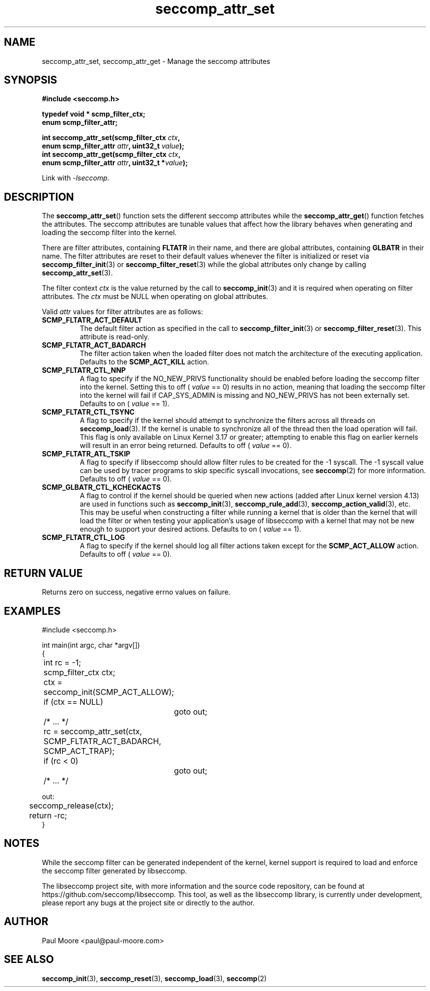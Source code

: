.TH "seccomp_attr_set" 3 "21 August 2014" "paul@paul-moore.com" "libseccomp Documentation"
.\" //////////////////////////////////////////////////////////////////////////
.SH NAME
.\" //////////////////////////////////////////////////////////////////////////
seccomp_attr_set, seccomp_attr_get \- Manage the seccomp attributes
.\" //////////////////////////////////////////////////////////////////////////
.SH SYNOPSIS
.\" //////////////////////////////////////////////////////////////////////////
.nf
.B #include <seccomp.h>
.sp
.B typedef void * scmp_filter_ctx;
.B enum scmp_filter_attr;
.sp
.BI "int seccomp_attr_set(scmp_filter_ctx " ctx ","
.BI "                     enum scmp_filter_attr " attr ", uint32_t " value ");"
.BI "int seccomp_attr_get(scmp_filter_ctx " ctx ","
.BI "                     enum scmp_filter_attr " attr ", uint32_t *" value ");"
.sp
Link with \fI\-lseccomp\fP.
.fi
.\" //////////////////////////////////////////////////////////////////////////
.SH DESCRIPTION
.\" //////////////////////////////////////////////////////////////////////////
.P
The
.BR seccomp_attr_set ()
function sets the different seccomp attributes while the
.BR seccomp_attr_get ()
function fetches the attributes.  The seccomp attributes are tunable values
that affect how the library behaves when generating and loading the seccomp
filter into the kernel.
.P
There are filter attributes, containing
.BR FLTATR
in their name, and there are global attributes, containing
.BR GLBATR
in their name.  The filter attributes are reset to their default values
whenever the filter is initialized or reset via
.BR seccomp_filter_init (3)
or
.BR seccomp_filter_reset (3)
while the global attributes only change by calling
.BR seccomp_attr_set (3).
.P
The filter context
.I ctx
is the value returned by the call to
.BR seccomp_init (3)
and it is required when operating on filter attributes. The
.I ctx
must be NULL when operating on global attributes.
.P
Valid
.I attr
values for filter attributes are as follows:
.TP
.B SCMP_FLTATR_ACT_DEFAULT
The default filter action as specified in the call to
.BR seccomp_filter_init (3)
or
.BR seccomp_filter_reset (3).
This attribute is read-only.
.TP
.B SCMP_FLTATR_ACT_BADARCH
The filter action taken when the loaded filter does not match the architecture
of the executing application.  Defaults to the
.B SCMP_ACT_KILL
action.
.TP
.B SCMP_FLTATR_CTL_NNP
A flag to specify if the NO_NEW_PRIVS functionality should be enabled before
loading the seccomp filter into the kernel.  Setting this to off (
.I value
== 0) results in no action, meaning that loading the seccomp filter into the
kernel will fail if CAP_SYS_ADMIN is missing and NO_NEW_PRIVS has not been
externally set.  Defaults to on (
.I value
== 1).
.TP
.B SCMP_FLTATR_CTL_TSYNC
A flag to specify if the kernel should attempt to synchronize the filters
across all threads on
.BR seccomp_load (3).
If the kernel is unable to synchronize all of the thread then the load
operation will fail.  This flag is only available on Linux Kernel 3.17 or
greater; attempting to enable this flag on earlier kernels will result in an
error being returned.  Defaults to off (
.I value
== 0).
.TP
.B SCMP_FLTATR_ATL_TSKIP
A flag to specify if libseccomp should allow filter rules to be created for
the -1 syscall.  The -1 syscall value can be used by tracer programs to skip
specific syscall invocations, see
.BR seccomp (2)
for more information.  Defaults to off (
.I value
== 0).
.TP
.B SCMP_GLBATR_CTL_KCHECKACTS
A flag to control if the kernel should be queried when new actions
(added after Linux kernel version 4.13) are used in functions such as
.BR seccomp_init (3),
.BR seccomp_rule_add (3),
.BR seccomp_action_valid (3),
etc. This may be useful when constructing a filter while running a kernel that
is older than the kernel that will load the filter or when testing your
application's usage of libseccomp with a kernel that may not be new enough to
support your desired actions. Defaults to on (
.I value
== 1).
.TP
.B SCMP_FLTATR_CTL_LOG
A flag to specify if the kernel should log all filter actions taken except for
the
.BR SCMP_ACT_ALLOW
action. Defaults to off (
.I value
== 0).
.\" //////////////////////////////////////////////////////////////////////////
.SH RETURN VALUE
.\" //////////////////////////////////////////////////////////////////////////
Returns zero on success, negative errno values on failure.
.\" //////////////////////////////////////////////////////////////////////////
.SH EXAMPLES
.\" //////////////////////////////////////////////////////////////////////////
.nf
#include <seccomp.h>

int main(int argc, char *argv[])
{
	int rc = \-1;
	scmp_filter_ctx ctx;

	ctx = seccomp_init(SCMP_ACT_ALLOW);
	if (ctx == NULL)
		goto out;

	/* ... */

	rc = seccomp_attr_set(ctx, SCMP_FLTATR_ACT_BADARCH, SCMP_ACT_TRAP);
	if (rc < 0)
		goto out;

	/* ... */

out:
	seccomp_release(ctx);
	return \-rc;
}
.fi
.\" //////////////////////////////////////////////////////////////////////////
.SH NOTES
.\" //////////////////////////////////////////////////////////////////////////
.P
While the seccomp filter can be generated independent of the kernel, kernel
support is required to load and enforce the seccomp filter generated by
libseccomp.
.P
The libseccomp project site, with more information and the source code
repository, can be found at https://github.com/seccomp/libseccomp.  This tool,
as well as the libseccomp library, is currently under development, please
report any bugs at the project site or directly to the author.
.\" //////////////////////////////////////////////////////////////////////////
.SH AUTHOR
.\" //////////////////////////////////////////////////////////////////////////
Paul Moore <paul@paul-moore.com>
.\" //////////////////////////////////////////////////////////////////////////
.SH SEE ALSO
.\" //////////////////////////////////////////////////////////////////////////
.BR seccomp_init (3),
.BR seccomp_reset (3),
.BR seccomp_load (3),
.BR seccomp (2)
